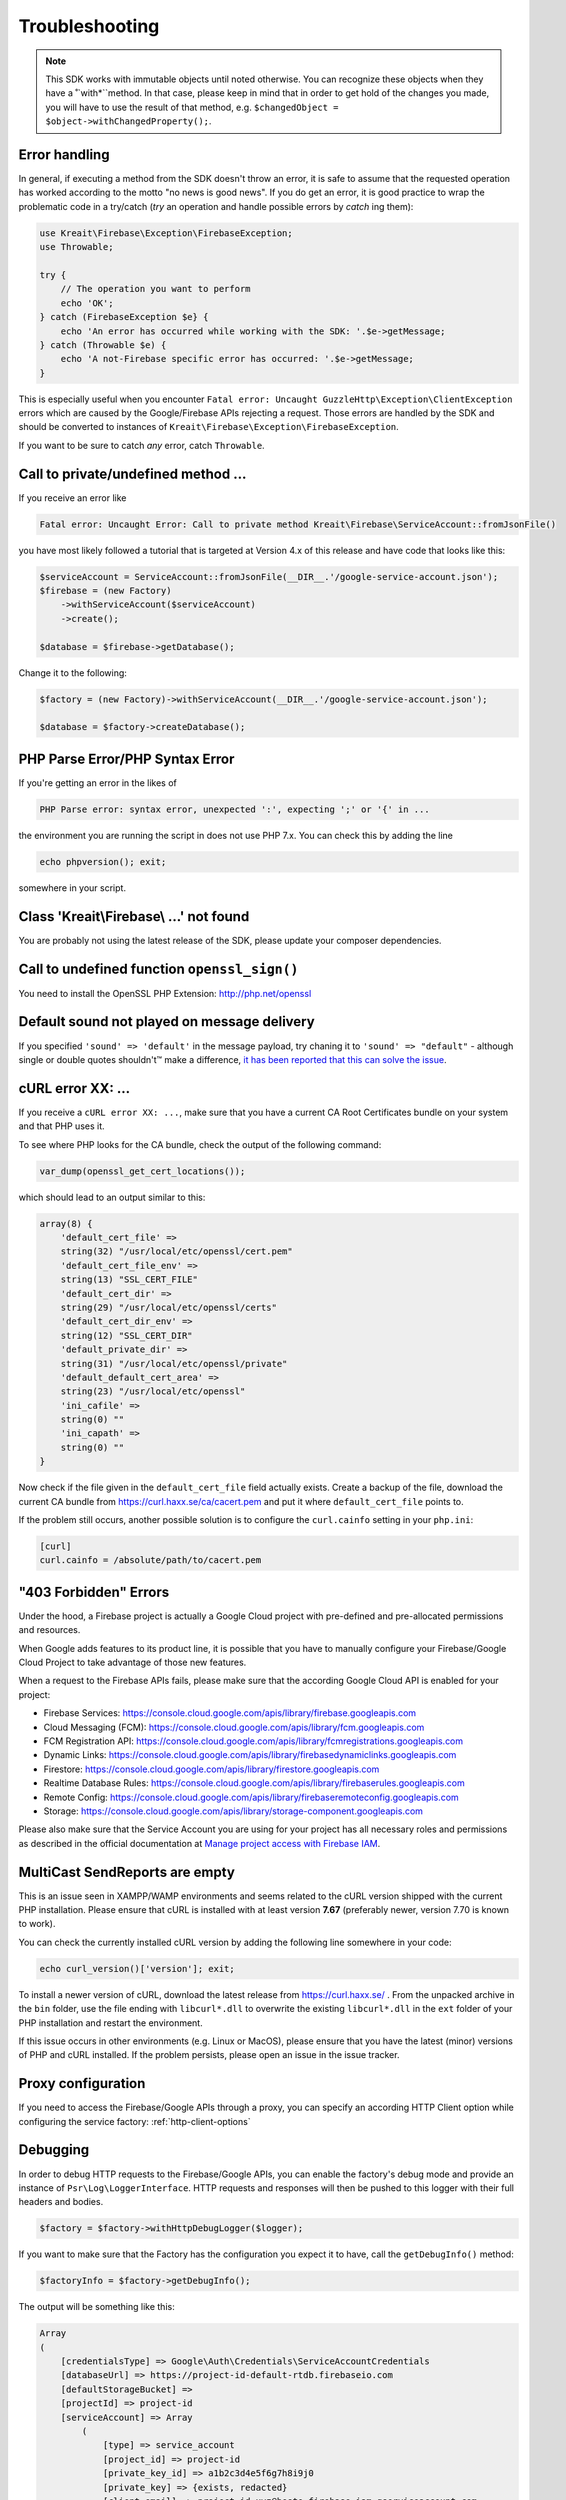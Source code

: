 ###############
Troubleshooting
###############

.. note::
    This SDK works with immutable objects until noted otherwise. You can recognize these
    objects when they have a ˚`with*``method. In that case, please keep in mind that in
    order to get hold of the changes you made, you will have to use the result of
    that method, e.g. ``$changedObject = $object->withChangedProperty();``.

**************
Error handling
**************

In general, if executing a method from the SDK doesn't throw an error, it is safe to assume that the
requested operation has worked according to the motto "no news is good news". If you do get an error,
it is good practice to wrap the problematic code in a try/catch (*try* an operation and handle
possible errors by *catch* ing them):

.. code-block:: php

    use Kreait\Firebase\Exception\FirebaseException;
    use Throwable;

    try {
        // The operation you want to perform
        echo 'OK';
    } catch (FirebaseException $e} {
        echo 'An error has occurred while working with the SDK: '.$e->getMessage;
    } catch (Throwable $e) {
        echo 'A not-Firebase specific error has occurred: '.$e->getMessage;
    }

This is especially useful when you encounter ``Fatal error: Uncaught GuzzleHttp\Exception\ClientException``
errors which are caused by the Google/Firebase APIs rejecting a request. Those errors are handled by the
SDK and should be converted to instances of ``Kreait\Firebase\Exception\FirebaseException``.

If you want to be sure to catch *any* error, catch ``Throwable``.

************************************
Call to private/undefined method ...
************************************

If you receive an error like

.. code-block:: bash

    Fatal error: Uncaught Error: Call to private method Kreait\Firebase\ServiceAccount::fromJsonFile()

you have most likely followed a tutorial that is targeted at Version 4.x of this release and have code
that looks like this:

.. code-block:: php

    $serviceAccount = ServiceAccount::fromJsonFile(__DIR__.'/google-service-account.json');
    $firebase = (new Factory)
        ->withServiceAccount($serviceAccount)
        ->create();

    $database = $firebase->getDatabase();

Change it to the following:

.. code-block:: php

    $factory = (new Factory)->withServiceAccount(__DIR__.'/google-service-account.json');

    $database = $factory->createDatabase();

********************************
PHP Parse Error/PHP Syntax Error
********************************

If you're getting an error in the likes of

.. code-block:: bash

    PHP Parse error: syntax error, unexpected ':', expecting ';' or '{' in ...

the environment you are running the script in does not use PHP 7.x. You can check this
by adding the line

.. code-block:: php

    echo phpversion(); exit;

somewhere in your script.

****************************************
Class 'Kreait\\Firebase\\ ...' not found
****************************************

You are probably not using the latest release of the SDK, please update your composer dependencies.

*********************************************
Call to undefined function ``openssl_sign()``
*********************************************

You need to install the OpenSSL PHP Extension: http://php.net/openssl

********************************************
Default sound not played on message delivery
********************************************

If you specified ``'sound' => 'default'`` in the message payload, try chaning it
to ``'sound' => "default"`` - although single or double quotes shouldn't™ make
a difference, `it has been reported that this can solve the issue <https://github.com/kreait/firebase-php/issues/454#issuecomment-706771776>`_.

******************
cURL error XX: ...
******************

If you receive a ``cURL error XX: ...``, make sure that you have a current
CA Root Certificates bundle on your system and that PHP uses it.

To see where PHP looks for the CA bundle, check the output of the
following command:

.. code-block:: php

    var_dump(openssl_get_cert_locations());

which should lead to an output similar to this:

.. code-block:: php

    array(8) {
        'default_cert_file' =>
        string(32) "/usr/local/etc/openssl/cert.pem"
        'default_cert_file_env' =>
        string(13) "SSL_CERT_FILE"
        'default_cert_dir' =>
        string(29) "/usr/local/etc/openssl/certs"
        'default_cert_dir_env' =>
        string(12) "SSL_CERT_DIR"
        'default_private_dir' =>
        string(31) "/usr/local/etc/openssl/private"
        'default_default_cert_area' =>
        string(23) "/usr/local/etc/openssl"
        'ini_cafile' =>
        string(0) ""
        'ini_capath' =>
        string(0) ""
    }

Now check if the file given in the ``default_cert_file`` field actually exists.
Create a backup of the file, download the current CA bundle from
https://curl.haxx.se/ca/cacert.pem and put it where ``default_cert_file``
points to.

If the problem still occurs, another possible solution is to configure the ``curl.cainfo``
setting in your ``php.ini``:

.. code-block:: ini

    [curl]
    curl.cainfo = /absolute/path/to/cacert.pem

**********************
"403 Forbidden" Errors
**********************

Under the hood, a Firebase project is actually a Google Cloud project with pre-defined and pre-allocated
permissions and resources.

When Google adds features to its product line, it is possible that you have to manually configure your
Firebase/Google Cloud Project to take advantage of those new features.

When a request to the Firebase APIs fails, please make sure that the according Google Cloud API is
enabled for your project:

- Firebase Services: https://console.cloud.google.com/apis/library/firebase.googleapis.com
- Cloud Messaging (FCM): https://console.cloud.google.com/apis/library/fcm.googleapis.com
- FCM Registration API: https://console.cloud.google.com/apis/library/fcmregistrations.googleapis.com
- Dynamic Links: https://console.cloud.google.com/apis/library/firebasedynamiclinks.googleapis.com
- Firestore: https://console.cloud.google.com/apis/library/firestore.googleapis.com
- Realtime Database Rules: https://console.cloud.google.com/apis/library/firebaserules.googleapis.com
- Remote Config: https://console.cloud.google.com/apis/library/firebaseremoteconfig.googleapis.com
- Storage: https://console.cloud.google.com/apis/library/storage-component.googleapis.com

Please also make sure that the Service Account you are using for your project has all necessary
roles and permissions as described in the official documentation at `Manage project access with Firebase IAM <https://firebase.google.com/docs/projects/iam/overview>`_.

*******************************
MultiCast SendReports are empty
*******************************

This is an issue seen in XAMPP/WAMP environments and seems related to the cURL version shipped with
the current PHP installation. Please ensure that cURL is installed with at least version **7.67**
(preferably newer, version 7.70 is known to work).

You can check the currently installed cURL version by adding the following line somewhere in your
code:

.. code-block:: php

    echo curl_version()['version']; exit;

To install a newer version of cURL, download the latest release from https://curl.haxx.se/ . From
the unpacked archive in the ``bin`` folder, use the file ending with ``libcurl*.dll`` to overwrite
the existing ``libcurl*.dll`` in the ``ext`` folder of your PHP installation and restart the
environment.

If this issue occurs in other environments (e.g. Linux or MacOS), please ensure that you have the
latest (minor) versions of PHP and cURL installed. If the problem persists, please open an issue
in the issue tracker.

*******************
Proxy configuration
*******************

If you need to access the Firebase/Google APIs through a proxy, you can specify an according
HTTP Client option while configuring the service factory: :ref:`http-client-options`

*********
Debugging
*********

In order to debug HTTP requests to the Firebase/Google APIs, you can enable the factory's
debug mode and provide an instance of ``Psr\Log\LoggerInterface``. HTTP requests and
responses will then be pushed to this logger with their full headers and bodies.

.. code-block:: php

    $factory = $factory->withHttpDebugLogger($logger);

If you want to make sure that the Factory has the configuration you expect it to have,
call the ``getDebugInfo()`` method:

.. code-block:: php

    $factoryInfo = $factory->getDebugInfo();

The output will be something like this:

.. code-block::

    Array
    (
        [credentialsType] => Google\Auth\Credentials\ServiceAccountCredentials
        [databaseUrl] => https://project-id-default-rtdb.firebaseio.com
        [defaultStorageBucket] =>
        [projectId] => project-id
        [serviceAccount] => Array
            (
                [type] => service_account
                [project_id] => project-id
                [private_key_id] => a1b2c3d4e5f6g7h8i9j0
                [private_key] => {exists, redacted}
                [client_email] => project-id-xyz@beste-firebase.iam.gserviceaccount.com
                [client_id] => 1234567890987654321
                [auth_uri] => https://accounts.google.com/o/oauth2/auth
                [token_uri] => https://oauth2.googleapis.com/token
                [auth_provider_x509_cert_url] => https://www.googleapis.com/oauth2/v1/certs
                [client_x509_cert_url] => https://www.googleapis.com/robot/v1/metadata/x509/project-id-xyz%40beste-firebase.iam.gserviceaccount.com
            )

        [tenantId] =>
        [tokenCacheType] => Google\Auth\Cache\MemoryCacheItemPool
        [verifierCacheType] => Firebase\Auth\Token\Cache\InMemoryCache
    )

The private key of a service account will be redacted.
